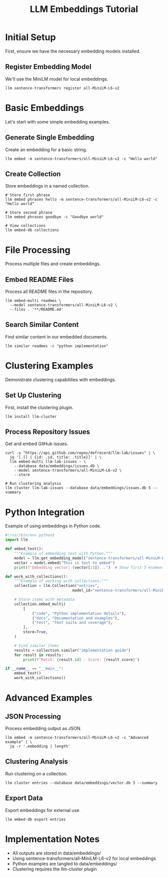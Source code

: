 #+TITLE: LLM Embeddings Tutorial
#+PROPERTY: header-args :mkdirp yes :results output :exports both
#+PROPERTY: header-args:sh :dir (concat (projectile-project-root) "data")

* Initial Setup
First, ensure we have the necessary embedding models installed.

** Register Embedding Model
We'll use the MiniLM model for local embeddings.

#+begin_src shell :llm t :results silent
llm sentence-transformers register all-MiniLM-L6-v2
#+end_src

* Basic Embeddings
Let's start with some simple embedding examples.

** Generate Single Embedding
Create an embedding for a basic string.

#+begin_src shell :llm t :results file :file embeddings/basic.json
llm embed -m sentence-transformers/all-MiniLM-L6-v2 -c "Hello world"
#+end_src

** Create Collection
Store embeddings in a named collection.

#+begin_src shell :llm t :results file :file embeddings/collection_phrases.txt
# Store first phrase
llm embed phrases hello -m sentence-transformers/all-MiniLM-L6-v2 -c "Hello world"

# Store second phrase
llm embed phrases goodbye -c "Goodbye world"

# View collections
llm embed-db collections
#+end_src

* File Processing
Process multiple files and create embeddings.

** Embed README Files
Process all README files in the repository.

#+begin_src shell :llm t :results file :file embeddings/readme_embeddings.txt
llm embed-multi readmes \
  --model sentence-transformers/all-MiniLM-L6-v2 \
  --files . '**/README.md'
#+end_src

** Search Similar Content
Find similar content in our embedded documents.

#+begin_src shell :llm t :results file :file embeddings/similar_results.txt
llm similar readmes -c "python implementation"
#+end_src

* Clustering Examples
Demonstrate clustering capabilities with embeddings.

** Set Up Clustering
First, install the clustering plugin.

#+begin_src shell :llm t :results silent
llm install llm-cluster
#+end_src

** Process Repository Issues
Get and embed GitHub issues.

#+begin_src shell :llm t :results file :file embeddings/issues.txt
curl -s "https://api.github.com/repos/defrecord/llm-lab/issues" | \
  jq '[.[] | {id: .id, title: .title}]' | \
  llm embed-multi llm-lab-issues - \
    --database data/embeddings/issues.db \
    --model sentence-transformers/all-MiniLM-L6-v2 \
    --store

# Run clustering analysis
llm cluster llm-lab-issues --database data/embeddings/issues.db 5 --summary
#+end_src

* Python Integration
Example of using embeddings in Python code.

#+begin_src python :llm t :tangle ../data/embeddings/example.py :dir (concat (projectile-project-root) "data")
#!/usr/bin/env python3
import llm

def embed_text():
    """Example of embedding text with Python."""
    model = llm.get_embedding_model("sentence-transformers/all-MiniLM-L6-v2")
    vector = model.embed("This is text to embed")
    print(f"Embedding vector: {vector[:5]}...")  # Show first 5 elements

def work_with_collections():
    """Example of working with collections."""
    collection = llm.Collection("entries", 
                              model_id="sentence-transformers/all-MiniLM-L6-v2")
    
    # Store items with metadata
    collection.embed_multi(
        [
            ("code", "Python implementation details"),
            ("docs", "Documentation and examples"),
            ("test", "Test suite and coverage"),
        ],
        store=True,
    )
    
    # Find similar items
    results = collection.similar("implementation guide")
    for result in results:
        print(f"Match: {result.id} - Score: {result.score}")

if __name__ == "__main__":
    embed_text()
    work_with_collections()
#+end_src

* Advanced Examples

** JSON Processing
Process embedding output as JSON.

#+begin_src shell :llm t :results file :file embeddings/advanced/vector_length.txt
llm embed -m sentence-transformers/all-MiniLM-L6-v2 -c "Advanced example" | \
  jq -r '.embedding | length'
#+end_src

** Clustering Analysis
Run clustering on a collection.

#+begin_src shell :llm t :results file :file embeddings/advanced/clusters.txt
llm cluster entries --database data/embeddings/vector.db 3 --summary
#+end_src

** Export Data
Export embeddings for external use.

#+begin_src shell :llm t :results file :file embeddings/advanced/export.json
llm embed-db export entries
#+end_src

* Implementation Notes
- All outputs are stored in data/embeddings/
- Using sentence-transformers/all-MiniLM-L6-v2 for local embeddings
- Python examples are tangled to data/embeddings/
- Clustering requires the llm-cluster plugin

